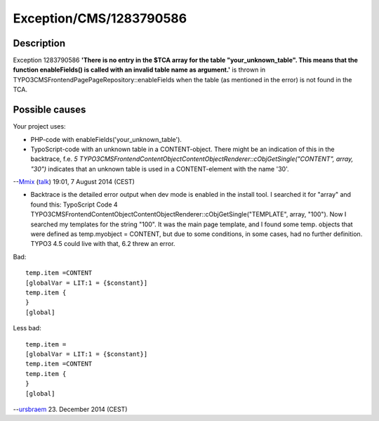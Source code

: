 .. _firstHeading:

Exception/CMS/1283790586
========================

Description
-----------

Exception 1283790586 **'There is no entry in the $TCA array for the
table "your_unknown_table". This means that the function enableFields()
is called with an invalid table name as argument.'** is thrown in
TYPO3\CMS\Frontend\Page\PageRepository::enableFields when the table (as
mentioned in the error) is not found in the TCA.

Possible causes
---------------

Your project uses:

-  PHP-code with enableFields('your_unknown_table').
-  TypoScript-code with an unknown table in a CONTENT-object. There
   might be an indication of this in the backtrace, f.e. *5
   TYPO3\CMS\Frontend\ContentObject\ContentObjectRenderer::cObjGetSingle("CONTENT",
   array, "30")* indicates that an unknown table is used in a
   CONTENT-element with the name '30'.

--`Mmix </wiki/index.php?title=User:Mmix&action=edit&redlink=1>`__
(`talk </wiki/index.php?title=User_talk:Mmix&action=edit&redlink=1>`__)
19:01, 7 August 2014 (CEST)

-  Backtrace is the detailed error output when dev mode is enabled in
   the install tool. I searched it for "array" and found this:
   TypoScript Code 4
   TYPO3\CMS\Frontend\ContentObject\ContentObjectRenderer::cObjGetSingle("TEMPLATE",
   array, "100"). Now I searched my templates for the string "100". It
   was the main page template, and I found some temp. objects that were
   defined as temp.myobject = CONTENT, but due to some conditions, in
   some cases, had no further definition. TYPO3 4.5 could live with
   that, 6.2 threw an error.

Bad:

::

   temp.item =CONTENT
   [globalVar = LIT:1 = {$constant}]
   temp.item {
   }
   [global]

Less bad:

::

   temp.item =
   [globalVar = LIT:1 = {$constant}]
   temp.item =CONTENT
   temp.item {
   }
   [global]

--`ursbraem </wiki/index.php?title=User:Ursbraem&action=edit&redlink=1>`__
23. December 2014 (CEST)
